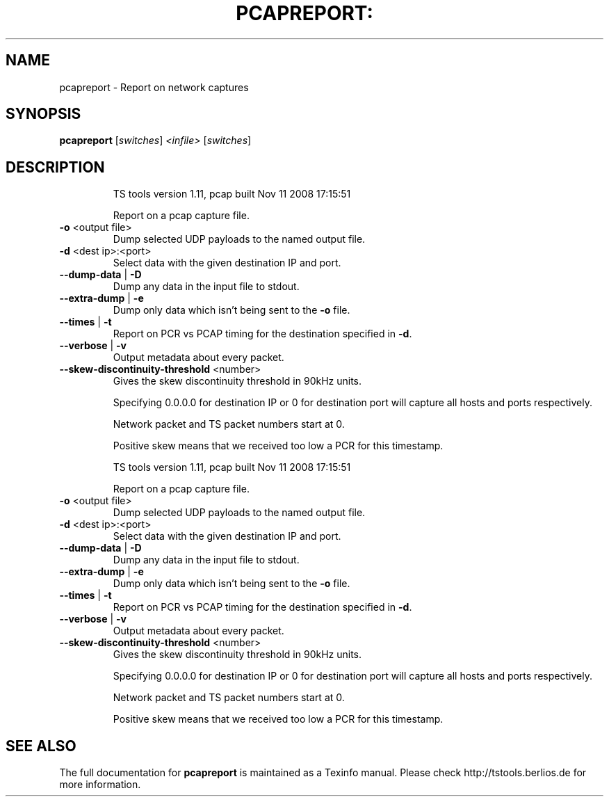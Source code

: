 .\" DO NOT MODIFY THIS FILE!  It was generated by help2man 1.36.
.TH PCAPREPORT: "1" "November 2008" "pcapreport 1.11" "User Commands"
.SH NAME
pcapreport \- Report on network captures
.SH SYNOPSIS
.B pcapreport
[\fIswitches\fR] \fI<infile>\fR [\fIswitches\fR]
.SH DESCRIPTION
.IP
TS tools version 1.11, pcap built Nov 11 2008 17:15:51
.IP
Report on a pcap capture file.
.TP
\fB\-o\fR <output file>
Dump selected UDP payloads to the named output file.
.TP
\fB\-d\fR <dest ip>:<port>
Select data with the given destination IP and port.
.TP
\fB\-\-dump\-data\fR | \fB\-D\fR
Dump any data in the input file to stdout.
.TP
\fB\-\-extra\-dump\fR | \fB\-e\fR
Dump only data which isn't being sent to the \fB\-o\fR file.
.TP
\fB\-\-times\fR | \fB\-t\fR
Report on PCR vs PCAP timing for the destination specified in \fB\-d\fR.
.TP
\fB\-\-verbose\fR | \fB\-v\fR
Output metadata about every packet.
.TP
\fB\-\-skew\-discontinuity\-threshold\fR <number>
Gives the skew discontinuity threshold in 90kHz units.
.IP
Specifying 0.0.0.0 for destination IP or 0 for destination port will capture all
hosts and ports respectively.
.IP
Network packet and TS packet numbers start at 0.
.IP
Positive skew means that we received too low a PCR for this timestamp.
.IP
TS tools version 1.11, pcap built Nov 11 2008 17:15:51
.IP
Report on a pcap capture file.
.TP
\fB\-o\fR <output file>
Dump selected UDP payloads to the named output file.
.TP
\fB\-d\fR <dest ip>:<port>
Select data with the given destination IP and port.
.TP
\fB\-\-dump\-data\fR | \fB\-D\fR
Dump any data in the input file to stdout.
.TP
\fB\-\-extra\-dump\fR | \fB\-e\fR
Dump only data which isn't being sent to the \fB\-o\fR file.
.TP
\fB\-\-times\fR | \fB\-t\fR
Report on PCR vs PCAP timing for the destination specified in \fB\-d\fR.
.TP
\fB\-\-verbose\fR | \fB\-v\fR
Output metadata about every packet.
.TP
\fB\-\-skew\-discontinuity\-threshold\fR <number>
Gives the skew discontinuity threshold in 90kHz units.
.IP
Specifying 0.0.0.0 for destination IP or 0 for destination port will capture all
hosts and ports respectively.
.IP
Network packet and TS packet numbers start at 0.
.IP
Positive skew means that we received too low a PCR for this timestamp.
.SH "SEE ALSO"
The full documentation for
.B pcapreport
is maintained as a Texinfo manual.
Please check http://tstools.berlios.de for more information.


